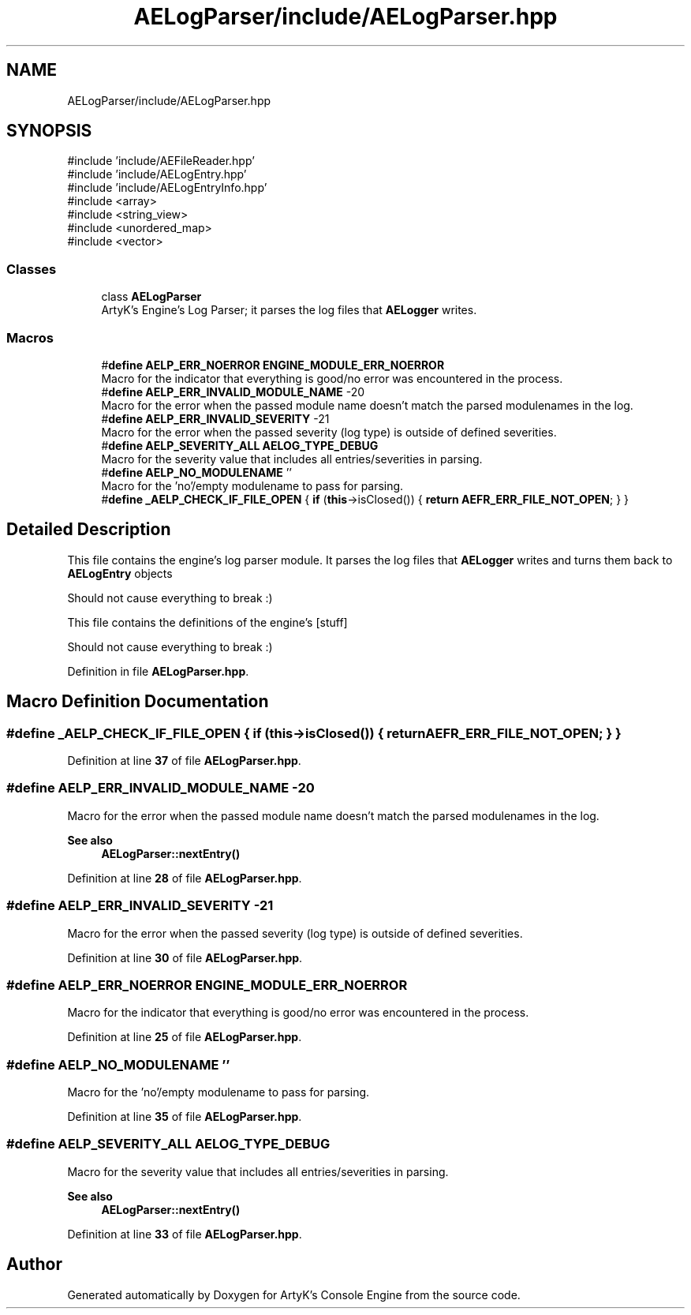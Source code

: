 .TH "AELogParser/include/AELogParser.hpp" 3 "Thu Feb 15 2024 11:57:32" "Version v0.0.8.5a" "ArtyK's Console Engine" \" -*- nroff -*-
.ad l
.nh
.SH NAME
AELogParser/include/AELogParser.hpp
.SH SYNOPSIS
.br
.PP
\fR#include 'include/AEFileReader\&.hpp'\fP
.br
\fR#include 'include/AELogEntry\&.hpp'\fP
.br
\fR#include 'include/AELogEntryInfo\&.hpp'\fP
.br
\fR#include <array>\fP
.br
\fR#include <string_view>\fP
.br
\fR#include <unordered_map>\fP
.br
\fR#include <vector>\fP
.br

.SS "Classes"

.in +1c
.ti -1c
.RI "class \fBAELogParser\fP"
.br
.RI "ArtyK's Engine's Log Parser; it parses the log files that \fBAELogger\fP writes\&. "
.in -1c
.SS "Macros"

.in +1c
.ti -1c
.RI "#\fBdefine\fP \fBAELP_ERR_NOERROR\fP   \fBENGINE_MODULE_ERR_NOERROR\fP"
.br
.RI "Macro for the indicator that everything is good/no error was encountered in the process\&. "
.ti -1c
.RI "#\fBdefine\fP \fBAELP_ERR_INVALID_MODULE_NAME\fP   \-20"
.br
.RI "Macro for the error when the passed module name doesn't match the parsed modulenames in the log\&. "
.ti -1c
.RI "#\fBdefine\fP \fBAELP_ERR_INVALID_SEVERITY\fP   \-21"
.br
.RI "Macro for the error when the passed severity (log type) is outside of defined severities\&. "
.ti -1c
.RI "#\fBdefine\fP \fBAELP_SEVERITY_ALL\fP   \fBAELOG_TYPE_DEBUG\fP"
.br
.RI "Macro for the severity value that includes all entries/severities in parsing\&. "
.ti -1c
.RI "#\fBdefine\fP \fBAELP_NO_MODULENAME\fP   ''"
.br
.RI "Macro for the 'no'/empty modulename to pass for parsing\&. "
.ti -1c
.RI "#\fBdefine\fP \fB_AELP_CHECK_IF_FILE_OPEN\fP   { \fBif\fP (\fBthis\fP\->isClosed()) { \fBreturn\fP \fBAEFR_ERR_FILE_NOT_OPEN\fP; } }"
.br
.in -1c
.SH "Detailed Description"
.PP 
This file contains the engine's log parser module\&. It parses the log files that \fBAELogger\fP writes and turns them back to \fBAELogEntry\fP objects
.PP
Should not cause everything to break :)
.PP
This file contains the definitions of the engine's [stuff]
.PP
Should not cause everything to break :) 
.PP
Definition in file \fBAELogParser\&.hpp\fP\&.
.SH "Macro Definition Documentation"
.PP 
.SS "#\fBdefine\fP _AELP_CHECK_IF_FILE_OPEN   { \fBif\fP (\fBthis\fP\->isClosed()) { \fBreturn\fP \fBAEFR_ERR_FILE_NOT_OPEN\fP; } }"

.PP
Definition at line \fB37\fP of file \fBAELogParser\&.hpp\fP\&.
.SS "#\fBdefine\fP AELP_ERR_INVALID_MODULE_NAME   \-20"

.PP
Macro for the error when the passed module name doesn't match the parsed modulenames in the log\&. 
.PP
\fBSee also\fP
.RS 4
\fBAELogParser::nextEntry()\fP 
.RE
.PP

.PP
Definition at line \fB28\fP of file \fBAELogParser\&.hpp\fP\&.
.SS "#\fBdefine\fP AELP_ERR_INVALID_SEVERITY   \-21"

.PP
Macro for the error when the passed severity (log type) is outside of defined severities\&. 
.PP
Definition at line \fB30\fP of file \fBAELogParser\&.hpp\fP\&.
.SS "#\fBdefine\fP AELP_ERR_NOERROR   \fBENGINE_MODULE_ERR_NOERROR\fP"

.PP
Macro for the indicator that everything is good/no error was encountered in the process\&. 
.PP
Definition at line \fB25\fP of file \fBAELogParser\&.hpp\fP\&.
.SS "#\fBdefine\fP AELP_NO_MODULENAME   ''"

.PP
Macro for the 'no'/empty modulename to pass for parsing\&. 
.PP
Definition at line \fB35\fP of file \fBAELogParser\&.hpp\fP\&.
.SS "#\fBdefine\fP AELP_SEVERITY_ALL   \fBAELOG_TYPE_DEBUG\fP"

.PP
Macro for the severity value that includes all entries/severities in parsing\&. 
.PP
\fBSee also\fP
.RS 4
\fBAELogParser::nextEntry()\fP 
.RE
.PP

.PP
Definition at line \fB33\fP of file \fBAELogParser\&.hpp\fP\&.
.SH "Author"
.PP 
Generated automatically by Doxygen for ArtyK's Console Engine from the source code\&.
